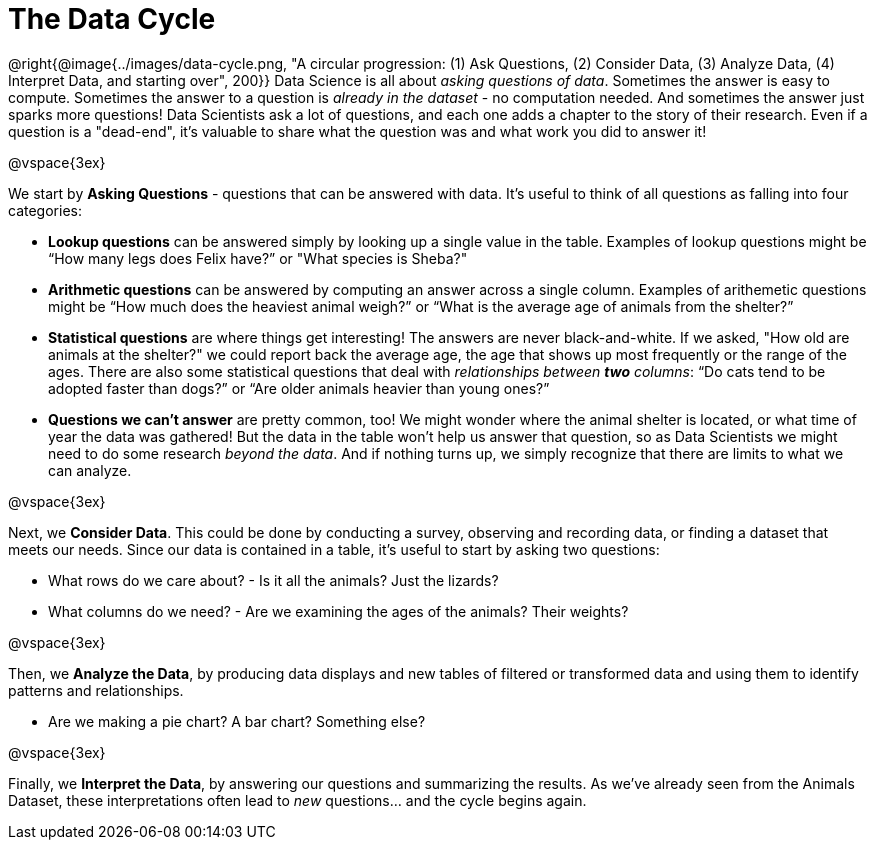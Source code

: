 = The Data Cycle

++++
<style>
img {margin-left: 7em !important; }
</style>
++++

@right{@image{../images/data-cycle.png, "A circular progression: (1) Ask Questions, (2) Consider Data, (3) Analyze Data, (4) Interpret Data, and starting over", 200}} Data Science is all about _asking questions of data_. Sometimes the answer is easy to compute. Sometimes the answer to a question is _already in the dataset_ - no computation needed.  And sometimes the answer just sparks more questions! Data Scientists ask a lot of questions, and each one adds a chapter to the story of their research. Even if a question is a "dead-end", it's valuable to share what the question was and what work you did to answer it!

@vspace{3ex}

We start by *Asking Questions* - questions that can be answered with data. It's useful to think of all questions as falling into four categories:

- *Lookup questions* can be answered simply by looking up a single value in the table. Examples of lookup questions might be “How many legs does Felix have?” or "What species is Sheba?"

- *Arithmetic questions* can be answered by computing an answer across a single column. Examples of arithemetic questions might be “How much does the heaviest animal weigh?” or “What is the average age of animals from the shelter?”

- *Statistical questions* are where things get interesting! The answers are never black-and-white. If we asked, "How old are animals at the shelter?" we could report back the average age, the age that shows up most frequently or the range of the ages. There are also some statistical questions that deal with _relationships between *two* columns_: “Do cats tend to be adopted faster than dogs?” or “Are older animals heavier than young ones?”

- *Questions we can't answer* are pretty common, too! We might wonder where the animal shelter is located, or what time of year the data was gathered! But the data in the table won't help us answer that question, so as Data Scientists we might need to do some research _beyond the data_. And if nothing turns up, we simply recognize that there are limits to what we can analyze.

@vspace{3ex}

Next, we *Consider Data*. This could be done by conducting a survey, observing and recording data, or finding a dataset that meets our needs. Since our data is contained in a table, it's useful to start by asking two questions:

- What rows do we care about? - Is it all the animals? Just the lizards?
- What columns do we need? - Are we examining the ages of the animals? Their weights?

@vspace{3ex}

Then, we *Analyze the Data*, by producing data displays and new tables of filtered or transformed data and using them to identify patterns and relationships.

- Are we making a pie chart? A bar chart? Something else?

@vspace{3ex}

Finally, we *Interpret the Data*, by answering our questions and summarizing the results. As we've already seen from the Animals Dataset, these interpretations often lead to _new_ questions... and the cycle begins again.
